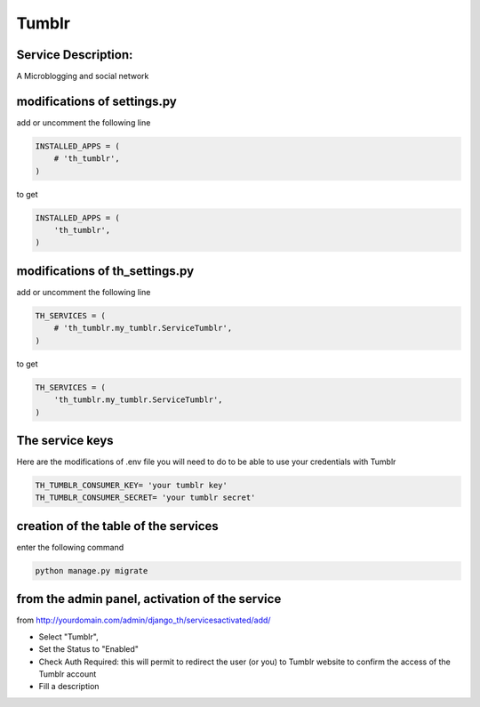 Tumblr
=======

Service Description:
--------------------

A Microblogging and social network

modifications of settings.py
----------------------------

add or uncomment the following line

.. code-block:: python

    INSTALLED_APPS = (
        # 'th_tumblr',
    )

to get

.. code-block:: python

    INSTALLED_APPS = (
        'th_tumblr',
    )


modifications of th_settings.py
-------------------------------

add or uncomment the following line

.. code-block:: python

    TH_SERVICES = (
        # 'th_tumblr.my_tumblr.ServiceTumblr',
    )

to get

.. code-block:: python

    TH_SERVICES = (
        'th_tumblr.my_tumblr.ServiceTumblr',
    )

The service keys
----------------

Here are the modifications of .env file you will need to do to be able to use your credentials with Tumblr

.. code-block:: python

    TH_TUMBLR_CONSUMER_KEY= 'your tumblr key'
    TH_TUMBLR_CONSUMER_SECRET= 'your tumblr secret'


creation of the table of the services
-------------------------------------

enter the following command

.. code-block:: bash

    python manage.py migrate


from the admin panel, activation of the service
-----------------------------------------------

from http://yourdomain.com/admin/django_th/servicesactivated/add/

* Select "Tumblr",
* Set the Status to "Enabled"
* Check Auth Required: this will permit to redirect the user (or you) to Tumblr website to confirm the access of the Tumblr account
* Fill a description
